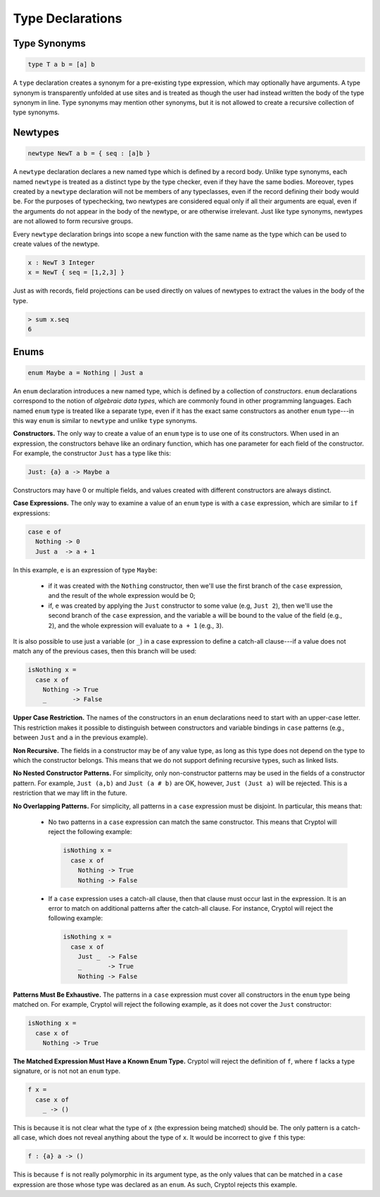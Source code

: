 Type Declarations
=================

Type Synonyms
-------------

.. code-block:: cryptol

  type T a b = [a] b

A ``type`` declaration creates a synonym for a
pre-existing type expression, which may optionally have
arguments. A type synonym is transparently unfolded at
use sites and is treated as though the user had instead
written the body of the type synonym in line.
Type synonyms may mention other synonyms, but it is not
allowed to create a recursive collection of type synonyms.

Newtypes
--------

.. code-block:: cryptol

  newtype NewT a b = { seq : [a]b }

A ``newtype`` declaration declares a new named type which is defined by
a record body.  Unlike type synonyms, each named ``newtype`` is treated
as a distinct type by the type checker, even if they have the same
bodies. Moreover, types created by a ``newtype`` declaration will not be
members of any typeclasses, even if the record defining their body
would be.  For the purposes of typechecking, two newtypes are
considered equal only if all their arguments are equal, even if the
arguments do not appear in the body of the newtype, or are otherwise
irrelevant.  Just like type synonyms, newtypes are not allowed to form
recursive groups.

Every ``newtype`` declaration brings into scope a new function with the
same name as the type which can be used to create values of the
newtype.

.. code-block:: cryptol

  x : NewT 3 Integer
  x = NewT { seq = [1,2,3] }

Just as with records, field projections can be used directly on values
of newtypes to extract the values in the body of the type.

.. code-block:: none

  > sum x.seq
  6

Enums
-----

.. code-block:: cryptol

  enum Maybe a = Nothing | Just a

An ``enum`` declaration introduces a new named type, which is defined by a
collection of *constructors*. ``enum`` declarations correspond to the notion of
*algebraic data types*, which are commonly found in other programming
languages. Each named ``enum`` type is treated like a separate type, even if it
has the exact same constructors as another ``enum`` type---in this way ``enum``
is similar to ``newtype`` and unlike ``type`` synonyms.

**Constructors.** The only way to create a value of an ``enum`` type is to
use one of its constructors.   When used in an expression, the constructors
behave like an ordinary function, which has one parameter for each field of the
constructor.  For example, the constructor ``Just`` has a type like this:

.. code-block:: cryptol

   Just: {a} a -> Maybe a

Constructors may have 0 or multiple fields, and values created with different
constructors are always distinct.

**Case Expressions.** The only way to examine a value of an ``enum`` type is
with a ``case`` expression, which are similar to ``if`` expressions:

.. code-block:: cryptol

  case e of
    Nothing -> 0
    Just a  -> a + 1

In this example, ``e`` is an expression of type ``Maybe``:

  * if it was created with the ``Nothing`` constructor,
    then we'll use the first branch of the ``case`` expression, and
    the result of the whole expression would be 0;

  * if, ``e`` was created by applying the ``Just`` constructor to some
    value (e.g, ``Just 2``), then we'll use the second branch of the ``case``
    expression, and the variable ``a`` will be bound to the value of the field
    (e.g., ``2``), and the whole expression will evaluate to ``a + 1``
    (e.g., ``3``).

It is also possible to use just a variable (or ``_``) in a case expression
to define a catch-all clause---if a value does not match any of the previous
cases, then this branch will be used:

.. code-block:: cryptol

  isNothing x =
    case x of
      Nothing -> True
      _       -> False

**Upper Case Restriction.**
The names of the constructors in an ``enum`` declarations
need to start with an upper-case letter.  This restriction makes it possible
to distinguish between constructors and variable
bindings in ``case`` patterns (e.g., between ``Just`` and ``a`` in the
previous example).

**Non Recursive.** The fields in a constructor may be of any value type,
as long as this type does not depend on the type to which the constructor
belongs.  This means that we do not support defining recursive types,
such as linked lists.

**No Nested Constructor Patterns.**  For simplicity, only non-constructor
patterns may be used in the fields of a constructor pattern.  For example,
``Just (a,b)`` and ``Just (a # b)`` are OK, however, ``Just (Just a)``
will be rejected.  This is a restriction that we may lift in the future.

**No Overlapping Patterns.** For simplicity, all patterns in a
``case`` expression must be disjoint. In particular, this means that:

  * No two patterns in a ``case`` expression can match the same constructor.
    This means that Cryptol will reject the following example:

    .. code-block:: cryptol

      isNothing x =
        case x of
          Nothing -> True
          Nothing -> False

  * If a ``case`` expression uses a catch-all clause, then that clause must
    occur last in the expression. It is an error to match on additional
    patterns after the catch-all clause. For instance, Cryptol will reject the
    following example:

    .. code-block:: cryptol

      isNothing x =
        case x of
          Just _  -> False
          _       -> True
          Nothing -> False

**Patterns Must Be Exhaustive.** The patterns in a ``case`` expression must
cover all constructors in the ``enum`` type being matched on. For example,
Cryptol will reject the following example, as it does not cover the ``Just``
constructor:

.. code-block:: cryptol

  isNothing x =
    case x of
      Nothing -> True

**The Matched Expression Must Have a Known Enum Type.** Cryptol will reject
the definition of ``f``, where ``f`` lacks a type signature, or is not not
an ``enum`` type.

.. code-block:: cryptol

  f x =
    case x of
      _ -> ()

This is because it is not clear what the type of ``x`` (the expression being
matched) should be. The only pattern is a catch-all case, which does not reveal
anything about the type of ``x``. It would be incorrect to give ``f`` this type:

.. code-block:: cryptol

  f : {a} a -> ()

This is because ``f`` is not really polymorphic in its argument type, as the
only values that can be matched in a ``case`` expression are those whose type
was declared as an ``enum``. As such, Cryptol rejects this example.
